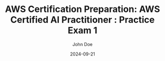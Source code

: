 #+TITLE: AWS Certification Preparation: AWS Certified AI Practitioner : Practice Exam 1
#+AUTHOR: John Doe
#+DATE: 2024-09-21
#+OPTIONS: toc:nil
#+LANGUAGE: en
#+DESCRIPTION: Study guide for AWS AWS Certified AI Practitioner certification practice exam.

